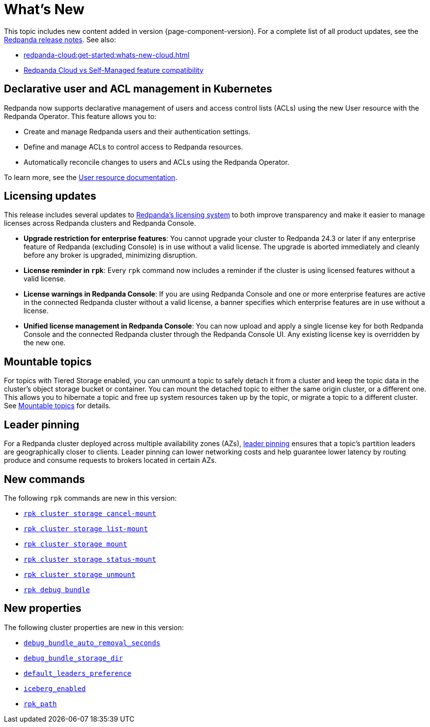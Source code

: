 = What's New
:description: Summary of new features and updates in the release.
:page-aliases: get-started:whats-new-233.adoc, get-started:whats-new-241.adoc

This topic includes new content added in version {page-component-version}. For a complete list of all product updates, see the https://github.com/redpanda-data/redpanda/releases/[Redpanda release notes^]. See also:

* xref:redpanda-cloud:get-started:whats-new-cloud.adoc[] 
* xref:redpanda-cloud:get-started:cloud-overview.adoc#redpanda-cloud-vs-self-managed-feature-compatibility[Redpanda Cloud vs Self-Managed feature compatibility]

== Declarative user and ACL management in Kubernetes

Redpanda now supports declarative management of users and access control lists (ACLs) using the new User resource with the Redpanda Operator. This feature allows you to:

- Create and manage Redpanda users and their authentication settings.
- Define and manage ACLs to control access to Redpanda resources.
- Automatically reconcile changes to users and ACLs using the Redpanda Operator.

To learn more, see the xref:manage:kubernetes/security/authentication/k-user-controller.adoc[User resource documentation].

== Licensing updates

This release includes several updates to xref:get-started:licensing/overview.adoc[Redpanda's licensing system] to both improve transparency and make it easier to manage licenses across Redpanda clusters and Redpanda Console.

- *Upgrade restriction for enterprise features*: You cannot upgrade your cluster to Redpanda 24.3 or later if any enterprise feature of Redpanda (excluding Console) is in use without a valid license. The upgrade is aborted immediately and cleanly before any broker is upgraded, minimizing disruption.

- *License reminder in `rpk`*: Every `rpk` command now includes a reminder if the cluster is using licensed features without a valid license.

- *License warnings in Redpanda Console*: If you are using Redpanda Console and one or more enterprise features are active in the connected Redpanda cluster without a valid license, a banner specifies which enterprise features are in use without a license.

- *Unified license management in Redpanda Console*: You can now upload and apply a single license key for both Redpanda Console and the connected Redpanda cluster through the Redpanda Console UI. Any existing license key is overridden by the new one.

== Mountable topics

For topics with Tiered Storage enabled, you can unmount a topic to safely detach it from a cluster and keep the topic data in the cluster's object storage bucket or container. You can mount the detached topic to either the same origin cluster, or a different one. This allows you to hibernate a topic and free up system resources taken up by the topic, or migrate a topic to a different cluster. See xref:manage:mountable-topics.adoc[Mountable topics] for details.

== Leader pinning

For a Redpanda cluster deployed across multiple availability zones (AZs), xref:develop:produce-data/leader-pinning.adoc[leader pinning] ensures that a topic's partition leaders are geographically closer to clients. Leader pinning can lower networking costs and help guarantee lower latency by routing produce and consume requests to brokers located in certain AZs.

== New commands 

The following `rpk` commands are new in this version:

* xref:reference:rpk/rpk-cluster/rpk-cluster-storage-cancel-mount.adoc[`rpk cluster storage cancel-mount`]
* xref:reference:rpk/rpk-cluster/rpk-cluster-storage-list-mount.adoc[`rpk cluster storage list-mount`]
* xref:reference:rpk/rpk-cluster/rpk-cluster-storage-mount.adoc[`rpk cluster storage mount`]
* xref:reference:rpk/rpk-cluster/rpk-cluster-storage-status-mount.adoc[`rpk cluster storage status-mount`]
* xref:reference:rpk/rpk-cluster/rpk-cluster-storage-unmount.adoc[`rpk cluster storage unmount`]
* xref:reference:rpk/rpk-debug/rpk-debug-bundle.adoc[`rpk debug bundle`]

== New properties

The following cluster properties are new in this version:

* xref:reference:properties/cluster-properties.adoc#debug_bundle_auto_removal_seconds[`debug_bundle_auto_removal_seconds`]
* xref:reference:properties/cluster-properties.adoc#debug_bundle_storage_dir[`debug_bundle_storage_dir`]
* xref:reference:properties/cluster-properties.adoc#default_leaders_preference[`default_leaders_preference`]
* xref:reference:properties/cluster-properties.adoc#iceberg_enabled[`iceberg_enabled`]
* xref:reference:properties/cluster-properties.adoc#rpk_path[`rpk_path`]
